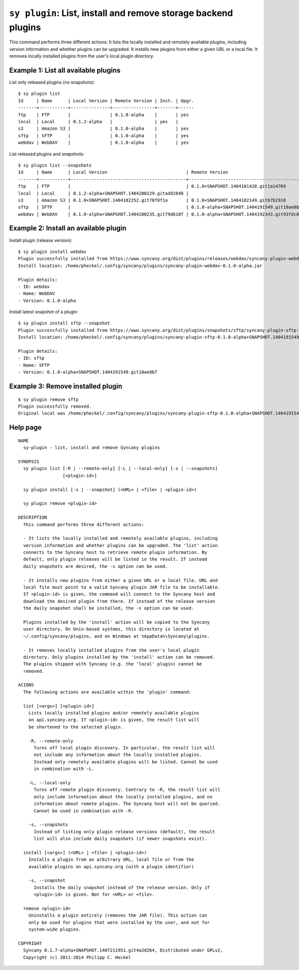``sy plugin``: List, install and remove storage backend plugins
---------------------------------------------------------------

This command performs three different actions: It lists the locally installed and remotely available plugins, including version information and whether plugins can be upgraded. It installs new plugins from either a given URL or a local file. It removes locally installed plugins from the user's local plugin directory. 

Example 1: List all available plugins
^^^^^^^^^^^^^^^^^^^^^^^^^^^^^^^^^^^^^

List only released plugins (no snapshots):

::

	$ sy plugin list
	Id     | Name      | Local Version | Remote Version | Inst. | Upgr.
	-------+-----------+---------------+----------------+-------+------
	ftp    | FTP       |               | 0.1.0-alpha    |       | yes  
	local  | Local     | 0.1.2-alpha   |                | yes   |      
	s3     | Amazon S3 |               | 0.1.0-alpha    |       | yes  
	sftp   | SFTP      |               | 0.1.0-alpha    |       | yes  
	webdav | WebDAV    |               | 0.1.0-alpha    |       | yes  

List released plugins and snapshots:

::

	$ sy plugin list --snapshots
	Id     | Name      | Local Version                              | Remote Version                             | Inst. | Upgr.
	-------+-----------+--------------------------------------------+--------------------------------------------+-------+------
	ftp    | FTP       |                                            | 0.1.0+SNAPSHOT.1404181428.git1a14769       |       | yes  
	local  | Local     | 0.1.2-alpha+SNAPSHOT.1404200229.gitadd2848 |                                            | yes   |      
	s3     | Amazon S3 | 0.1.0+SNAPSHOT.1404182252.git78f0f1a       | 0.1.0+SNAPSHOT.1404182149.gitb7b2918       | yes   |      
	sftp   | SFTP      |                                            | 0.1.0-alpha+SNAPSHOT.1404191549.git10ae8b7 |       | yes  
	webdav | WebDAV    | 0.1.0-alpha+SNAPSHOT.1404200235.git79d610f | 0.1.0-alpha+SNAPSHOT.1404192343.git93fdc0b | yes   | yes  

Example 2: Install an available plugin
^^^^^^^^^^^^^^^^^^^^^^^^^^^^^^^^^^^^^^

Install plugin (release version):

::

	$ sy plugin install webdav
	Plugin successfully installed from https://www.syncany.org/dist/plugins/releases/webdav/syncany-plugin-webdav-0.1.0-alpha.jar
	Install location: /home/pheckel/.config/syncany/plugins/syncany-plugin-webdav-0.1.0-alpha.jar

	Plugin details:
	- ID: webdav
	- Name: WebDAV
	- Version: 0.1.0-alpha

Install latest snapshot of a plugin:

::

	$ sy plugin install sftp --snapshot
	Plugin successfully installed from https://www.syncany.org/dist/plugins/snapshots/sftp/syncany-plugin-sftp-0.1.0-alpha+SNAPSHOT.1404191549.git10ae8b7.jar
	Install location: /home/pheckel/.config/syncany/plugins/syncany-plugin-sftp-0.1.0-alpha+SNAPSHOT.1404191549.git10ae8b7.jar

	Plugin details:
	- ID: sftp
	- Name: SFTP
	- Version: 0.1.0-alpha+SNAPSHOT.1404191549.git10ae8b7


Example 3: Remove installed plugin
^^^^^^^^^^^^^^^^^^^^^^^^^^^^^^^^^^
::

	$ sy plugin remove sftp
	Plugin successfully removed.
	Original local was /home/pheckel/.config/syncany/plugins/syncany-plugin-sftp-0.1.0-alpha+SNAPSHOT.1404191549.git10ae8b7.jar

Help page
^^^^^^^^^
::

	NAME
	  sy-plugin - list, install and remove Syncany plugins
	   
	SYNOPSIS
	  sy plugin list [-R | --remote-only] [-L | --local-only] [-s | --snapshots]
		         [<plugin-id>]
		        
	  sy plugin install [-s | --snapshot] (<URL> | <file> | <plugin-id>)
	 
	  sy plugin remove <plugin-id>
		   
	DESCRIPTION
	  This command performs three different actions:
	 
	  - It lists the locally installed and remotely available plugins, including
	  version information and whether plugins can be upgraded. The 'list' action
	  connects to the Syncany host to retrieve remote plugin information. By
	  default, only plugin releases will be listed in the result. If instead
	  daily snapshots are desired, the -s option can be used.
	 
	  - It installs new plugins from either a given URL or a local file. URL and
	  local file must point to a valid Syncany plugin JAR file to be installable.
	  If <plugin-id> is given, the command will connect to the Syncany host and
	  download the desired plugin from there. If instead of the release version
	  the daily snapshot shall be installed, the -s option can be used.
	   
	  Plugins installed by the 'install' action will be copied to the Syncany
	  user directory. On Unix-based systems, this directory is located at
	  ~/.config/syncany/plugins, and on Windows at %AppData%\Syncany\plugins.
	   
	  - It removes locally installed plugins from the user's local plugin
	  directory. Only plugins installed by the 'install' action can be removed.
	  The plugins shipped with Syncany (e.g. the 'local' plugin) cannot be
	  removed.
	   
	ACIONS
	  The following actions are available within the 'plugin' command:
	 
	  list [<args>] [<plugin-id>]
	    Lists locally installed plugins and/or remotely available plugins
	    on api.syncany.org. If <plugin-id> is given, the result list will
	    be shortened to the selected plugin.
	   
	    -R, --remote-only
	      Turns off local plugin discovery. In particular, the result list will
	      not include any information about the locally installed plugins.
	      Instead only remotely available plugins will be listed. Cannot be used
	      in combination with -L.
	     
	    -L, --local-only             
	      Turns off remote plugin discovery. Contrary to -R, the result list will
	      only include information about the locally installed plugins, and no
	      information about remote plugins. The Syncany host will not be queried.
	      Cannot be used in combination with -R.
	     
	    -s, --snapshots              
	      Instead of listing only plugin release versions (default), the result
	      list will also include daily snapshots (if newer snapshots exist).
	   
	  install [<args>] (<URL> | <file> | <plugin-id>)
	    Installs a plugin from an arbitrary URL, local file or from the
	    available plugins on api.syncany.org (with a plugin identifier)
	   
	    -s, --snapshot
	      Installs the daily snapshot instead of the release version. Only if
	      <plugin-id> is given. Not for <URL> or <file>.

	  remove <plugin-id>
	    Uninstalls a plugin entirely (removes the JAR file). This action can
	    only be used for plugins that were installed by the user, and not for
	    system-wide plugins.   

	COPYRIGHT
	  Syncany 0.1.7-alpha+SNAPSHOT.1407211951.git4a2d264, Distributed under GPLv2,
	  Copyright (c) 2011-2014 Philipp C. Heckel
